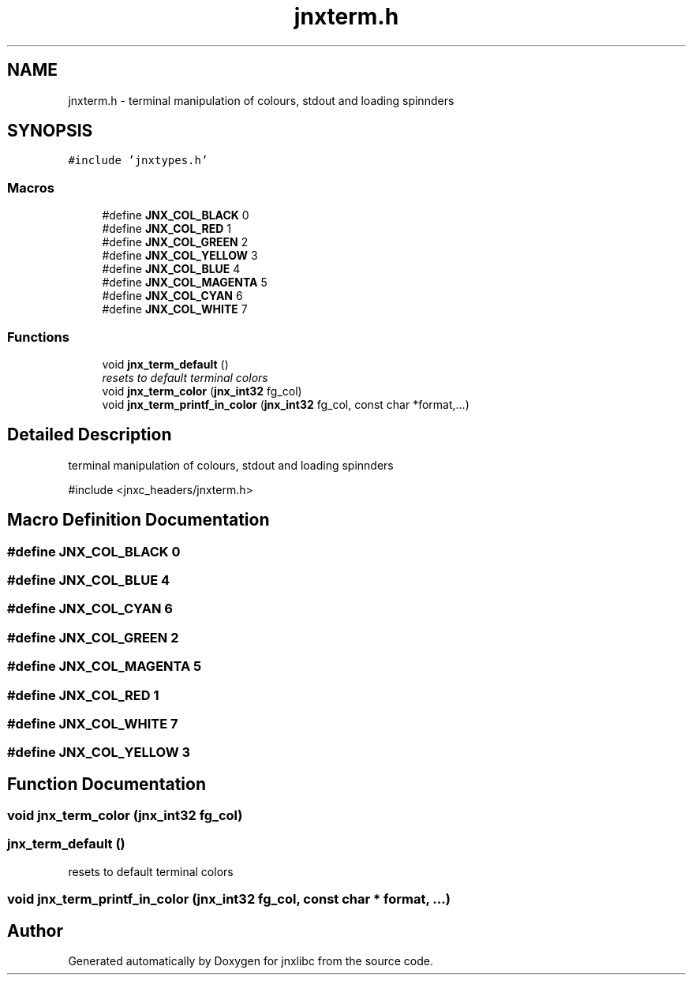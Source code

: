 .TH "jnxterm.h" 3 "Sun Feb 1 2015" "jnxlibc" \" -*- nroff -*-
.ad l
.nh
.SH NAME
jnxterm.h \- terminal manipulation of colours, stdout and loading spinnders  

.SH SYNOPSIS
.br
.PP
\fC#include 'jnxtypes\&.h'\fP
.br

.SS "Macros"

.in +1c
.ti -1c
.RI "#define \fBJNX_COL_BLACK\fP   0"
.br
.ti -1c
.RI "#define \fBJNX_COL_RED\fP   1"
.br
.ti -1c
.RI "#define \fBJNX_COL_GREEN\fP   2"
.br
.ti -1c
.RI "#define \fBJNX_COL_YELLOW\fP   3"
.br
.ti -1c
.RI "#define \fBJNX_COL_BLUE\fP   4"
.br
.ti -1c
.RI "#define \fBJNX_COL_MAGENTA\fP   5"
.br
.ti -1c
.RI "#define \fBJNX_COL_CYAN\fP   6"
.br
.ti -1c
.RI "#define \fBJNX_COL_WHITE\fP   7"
.br
.in -1c
.SS "Functions"

.in +1c
.ti -1c
.RI "void \fBjnx_term_default\fP ()"
.br
.RI "\fIresets to default terminal colors \fP"
.ti -1c
.RI "void \fBjnx_term_color\fP (\fBjnx_int32\fP fg_col)"
.br
.ti -1c
.RI "void \fBjnx_term_printf_in_color\fP (\fBjnx_int32\fP fg_col, const char *format,\&.\&.\&.)"
.br
.in -1c
.SH "Detailed Description"
.PP 
terminal manipulation of colours, stdout and loading spinnders 

#include <jnxc_headers/jnxterm\&.h> 
.SH "Macro Definition Documentation"
.PP 
.SS "#define JNX_COL_BLACK   0"

.SS "#define JNX_COL_BLUE   4"

.SS "#define JNX_COL_CYAN   6"

.SS "#define JNX_COL_GREEN   2"

.SS "#define JNX_COL_MAGENTA   5"

.SS "#define JNX_COL_RED   1"

.SS "#define JNX_COL_WHITE   7"

.SS "#define JNX_COL_YELLOW   3"

.SH "Function Documentation"
.PP 
.SS "void jnx_term_color (\fBjnx_int32\fP fg_col)"

.SS "jnx_term_default ()"

.PP
resets to default terminal colors 
.SS "void jnx_term_printf_in_color (\fBjnx_int32\fP fg_col, const char * format,  \&.\&.\&.)"

.SH "Author"
.PP 
Generated automatically by Doxygen for jnxlibc from the source code\&.
